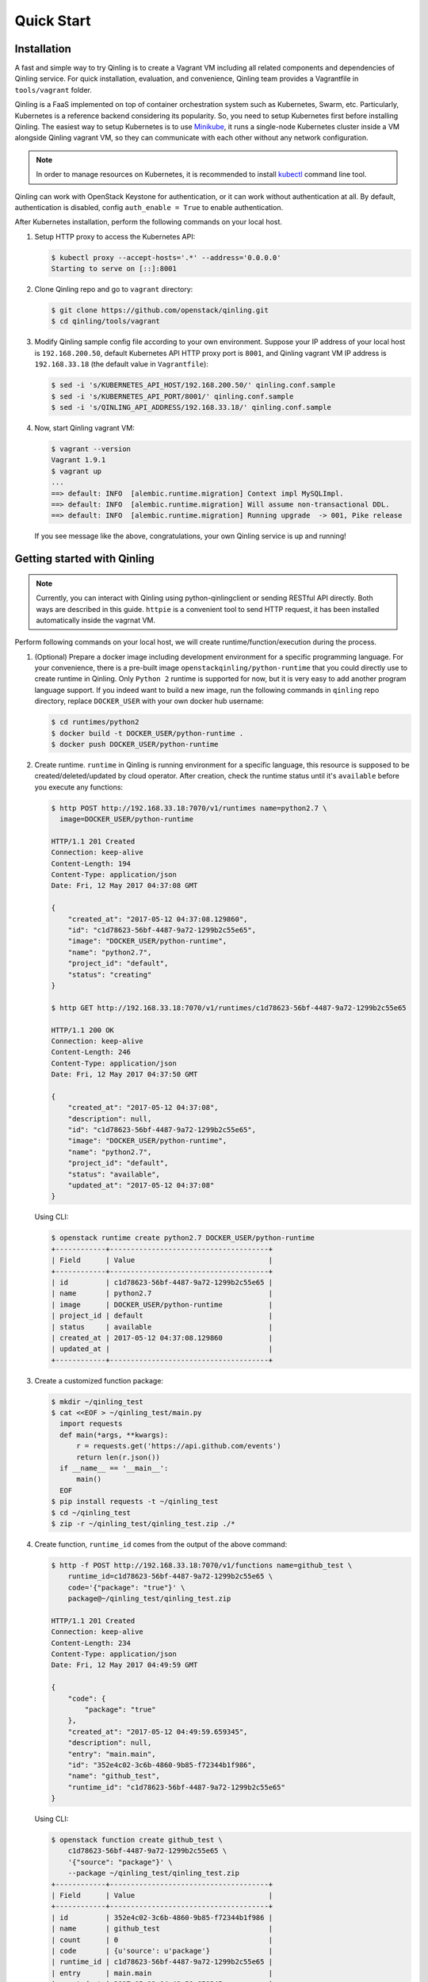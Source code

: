 Quick Start
===========

Installation
~~~~~~~~~~~~

A fast and simple way to try Qinling is to create a Vagrant VM including all
related components and dependencies of Qinling service. For quick installation,
evaluation, and convenience, Qinling team provides a Vagrantfile in
``tools/vagrant`` folder.

Qinling is a FaaS implemented on top of container orchestration system such as
Kubernetes, Swarm, etc. Particularly, Kubernetes is a reference backend
considering its popularity. So, you need to setup Kubernetes first before
installing Qinling. The easiest way to setup Kubernetes is to use `Minikube
<https://kubernetes.io/docs/getting-started-guides/minikube/>`_, it runs a
single-node Kubernetes cluster inside a VM alongside Qinling vagrant VM, so
they can communicate with each other without any network configuration.

.. note::

   In order to manage resources on Kubernetes, it is recommended to install
   `kubectl <https://kubernetes.io/docs/tasks/tools/install-kubectl/>`_
   command line tool.

Qinling can work with OpenStack Keystone for authentication, or it can work
without authentication at all. By default, authentication is disabled, config
``auth_enable = True`` to enable authentication.

After Kubernetes installation, perform the following commands on your local
host.

#. Setup HTTP proxy to access the Kubernetes API:

   .. code-block:: console

      $ kubectl proxy --accept-hosts='.*' --address='0.0.0.0'
      Starting to serve on [::]:8001

   .. end

#. Clone Qinling repo and go to ``vagrant`` directory:

   .. code-block:: console

      $ git clone https://github.com/openstack/qinling.git
      $ cd qinling/tools/vagrant

   .. end

#. Modify Qinling sample config file according to your own environment. Suppose
   your IP address of your local host is ``192.168.200.50``, default Kubernetes
   API HTTP proxy port is ``8001``, and Qinling vagrant VM IP address is
   ``192.168.33.18`` (the default value in ``Vagrantfile``):

   .. code-block:: console

      $ sed -i 's/KUBERNETES_API_HOST/192.168.200.50/' qinling.conf.sample
      $ sed -i 's/KUBERNETES_API_PORT/8001/' qinling.conf.sample
      $ sed -i 's/QINLING_API_ADDRESS/192.168.33.18/' qinling.conf.sample

   .. end

#. Now, start Qinling vagrant VM:

   .. code-block:: console

      $ vagrant --version
      Vagrant 1.9.1
      $ vagrant up
      ...
      ==> default: INFO  [alembic.runtime.migration] Context impl MySQLImpl.
      ==> default: INFO  [alembic.runtime.migration] Will assume non-transactional DDL.
      ==> default: INFO  [alembic.runtime.migration] Running upgrade  -> 001, Pike release

   .. end

   If you see message like the above, congratulations, your own Qinling service
   is up and running!

Getting started with Qinling
~~~~~~~~~~~~~~~~~~~~~~~~~~~~

.. note::

   Currently, you can interact with Qinling using python-qinlingclient or
   sending RESTful API directly. Both ways are described in this guide.
   ``httpie`` is a convenient tool to send HTTP request, it has been installed
   automatically inside the vagrnat VM.

Perform following commands on your local host, we will create
runtime/function/execution during the process.

#. (Optional) Prepare a docker image including development environment for a
   specific programming language. For your convenience, there is a pre-built
   image ``openstackqinling/python-runtime`` that you could
   directly use to create runtime in Qinling. Only ``Python 2`` runtime is
   supported for now, but it is very easy to add another program language
   support. If you indeed want to build a new image, run the following commands
   in ``qinling`` repo directory, replace ``DOCKER_USER`` with your own docker
   hub username:

   .. code-block:: console

      $ cd runtimes/python2
      $ docker build -t DOCKER_USER/python-runtime .
      $ docker push DOCKER_USER/python-runtime

   .. end

#. Create runtime. ``runtime`` in Qinling is running environment for a
   specific language, this resource is supposed to be created/deleted/updated
   by cloud operator. After creation, check the runtime status until it's
   ``available`` before you execute any functions:

   .. code-block:: console

      $ http POST http://192.168.33.18:7070/v1/runtimes name=python2.7 \
        image=DOCKER_USER/python-runtime

      HTTP/1.1 201 Created
      Connection: keep-alive
      Content-Length: 194
      Content-Type: application/json
      Date: Fri, 12 May 2017 04:37:08 GMT

      {
          "created_at": "2017-05-12 04:37:08.129860",
          "id": "c1d78623-56bf-4487-9a72-1299b2c55e65",
          "image": "DOCKER_USER/python-runtime",
          "name": "python2.7",
          "project_id": "default",
          "status": "creating"
      }

      $ http GET http://192.168.33.18:7070/v1/runtimes/c1d78623-56bf-4487-9a72-1299b2c55e65

      HTTP/1.1 200 OK
      Connection: keep-alive
      Content-Length: 246
      Content-Type: application/json
      Date: Fri, 12 May 2017 04:37:50 GMT

      {
          "created_at": "2017-05-12 04:37:08",
          "description": null,
          "id": "c1d78623-56bf-4487-9a72-1299b2c55e65",
          "image": "DOCKER_USER/python-runtime",
          "name": "python2.7",
          "project_id": "default",
          "status": "available",
          "updated_at": "2017-05-12 04:37:08"
      }

   .. end

   Using CLI:

   .. code-block:: console

      $ openstack runtime create python2.7 DOCKER_USER/python-runtime
      +------------+--------------------------------------+
      | Field      | Value                                |
      +------------+--------------------------------------+
      | id         | c1d78623-56bf-4487-9a72-1299b2c55e65 |
      | name       | python2.7                            |
      | image      | DOCKER_USER/python-runtime           |
      | project_id | default                              |
      | status     | available                            |
      | created_at | 2017-05-12 04:37:08.129860           |
      | updated_at |                                      |
      +------------+--------------------------------------+

   .. end

#. Create a customized function package:

   .. code-block:: console

      $ mkdir ~/qinling_test
      $ cat <<EOF > ~/qinling_test/main.py
        import requests
        def main(*args, **kwargs):
            r = requests.get('https://api.github.com/events')
            return len(r.json())
        if __name__ == '__main__':
            main()
        EOF
      $ pip install requests -t ~/qinling_test
      $ cd ~/qinling_test
      $ zip -r ~/qinling_test/qinling_test.zip ./*

   .. end

#. Create function, ``runtime_id`` comes from the output of the above command:

   .. code-block:: console

      $ http -f POST http://192.168.33.18:7070/v1/functions name=github_test \
          runtime_id=c1d78623-56bf-4487-9a72-1299b2c55e65 \
          code='{"package": "true"}' \
          package@~/qinling_test/qinling_test.zip

      HTTP/1.1 201 Created
      Connection: keep-alive
      Content-Length: 234
      Content-Type: application/json
      Date: Fri, 12 May 2017 04:49:59 GMT

      {
          "code": {
              "package": "true"
          },
          "created_at": "2017-05-12 04:49:59.659345",
          "description": null,
          "entry": "main.main",
          "id": "352e4c02-3c6b-4860-9b85-f72344b1f986",
          "name": "github_test",
          "runtime_id": "c1d78623-56bf-4487-9a72-1299b2c55e65"
      }

   .. end

   Using CLI:

   .. code-block:: console

      $ openstack function create github_test \
          c1d78623-56bf-4487-9a72-1299b2c55e65 \
          '{"source": "package"}' \
          --package ~/qinling_test/qinling_test.zip
      +------------+--------------------------------------+
      | Field      | Value                                |
      +------------+--------------------------------------+
      | id         | 352e4c02-3c6b-4860-9b85-f72344b1f986 |
      | name       | github_test                          |
      | count      | 0                                    |
      | code       | {u'source': u'package'}              |
      | runtime_id | c1d78623-56bf-4487-9a72-1299b2c55e65 |
      | entry      | main.main                            |
      | created_at | 2017-05-12 04:49:59.659345           |
      | updated_at |                                      |
      +------------+--------------------------------------+

   .. end

#. Invoke the function by specifying ``function_id``:

   .. code-block:: console

      $ http POST http://192.168.33.18:7070/v1/executions \
          function_id=352e4c02-3c6b-4860-9b85-f72344b1f986

      HTTP/1.1 201 Created
      Connection: keep-alive
      Content-Length: 255
      Content-Type: application/json
      Date: Thu, 11 May 2017 23:46:12 GMT

      {
          "created_at": "2017-05-12 04:51:10",
          "function_id": "352e4c02-3c6b-4860-9b85-f72344b1f986",
          "id": "80cd55be-d369-49b8-8bd5-e0bfc1d20d25",
          "input": null,
          "output": "{\"result\": 30}",
          "status": "success",
          "sync": true,
          "updated_at": "2017-05-12 04:51:23"
      }

   .. end

   Using CLI:

   .. code-block:: console

      $ openstack function execution create 352e4c02-3c6b-4860-9b85-f72344b1f986
      +-------------+------------------------------------------------------------+
      | Field       | Value                                                      |
      +-------------+------------------------------------------------------------+
      | id          | 80cd55be-d369-49b8-8bd5-e0bfc1d20d25                       |
      | function_id | 352e4c02-3c6b-4860-9b85-f72344b1f986                       |
      | input       | {}                                                         |
      | output      | {"result": {"duration": 1.2511260509490967, "output": 30}} |
      | status      | success                                                    |
      | sync        | True                                                       |
      | created_at  | 2017-05-12 04:51:10                                        |
      | updated_at  | 2017-05-12 04:51:23                                        |
      +-------------+------------------------------------------------------------+

   .. end

   If you invoke the same function again, you will find it is much faster
   due to Qinling cache mechanism.
